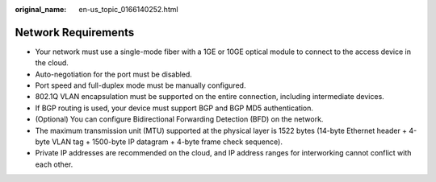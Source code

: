 :original_name: en-us_topic_0166140252.html

.. _en-us_topic_0166140252:

Network Requirements
====================

-  Your network must use a single-mode fiber with a 1GE or 10GE optical module to connect to the access device in the cloud.
-  Auto-negotiation for the port must be disabled.
-  Port speed and full-duplex mode must be manually configured.
-  802.1Q VLAN encapsulation must be supported on the entire connection, including intermediate devices.
-  If BGP routing is used, your device must support BGP and BGP MD5 authentication.
-  (Optional) You can configure Bidirectional Forwarding Detection (BFD) on the network.
-  The maximum transmission unit (MTU) supported at the physical layer is 1522 bytes (14-byte Ethernet header + 4-byte VLAN tag + 1500-byte IP datagram + 4-byte frame check sequence).
-  Private IP addresses are recommended on the cloud, and IP address ranges for interworking cannot conflict with each other.
